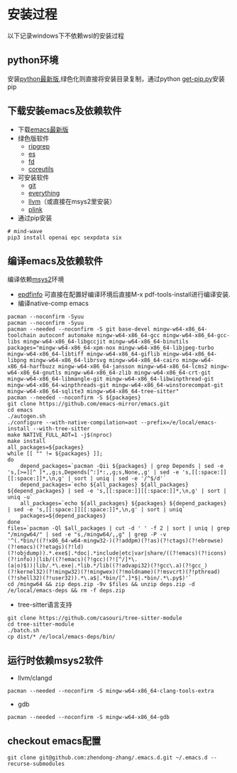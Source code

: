 * 安装过程
以下记录windows下不依赖wsl的安装过程
** python环境
安装[[https://www.python.org/ftp/python/][python最新版]],绿色化则直接将安装目录复制，通过python [[https://bootstrap.pypa.io/get-pip.py][get-pip.py]]安装pip
** 下载安装emacs及依赖软件
- 下载[[https://corwin.bru.st/emacs-28/][emacs最新版]]
- 绿色版软件
 - [[https://github.com/BurntSushi/ripgrep/releases][ripgrep]]
 - [[https://www.voidtools.com/zh-cn/downloads/][es]]
 - [[https://github.com/sharkdp/fd/releases][fd]]
 - [[https://udomain.dl.sourceforge.net/project/gnuwin32/coreutils/5.3.0/coreutils-5.3.0-bin.zip][coreutils]]
- 可安装软件
 - [[https://gitforwindows.org/][git]]
 - [[https://www.voidtools.com/zh-cn/downloads/][everything]]
 - [[https://github.com/llvm/llvm-project/releases][llvm]]（或直接在msys2里安装）
 - [[https://www.chiark.greenend.org.uk/~sgtatham/putty/latest.html][plink]]
- 通过pip安装
#+begin_src shell
  # mind-wave
  pip3 install openai epc sexpdata six
#+end_src
** 编译emacs及依赖软件
编译依赖[[https://github.com/msys2/msys2-installer/releases][msys2]]环境
- [[https://github.com/vedang/pdf-tools#compiling-and-installing-the-epdfinfo-server-from-source-on-windows][epdfinfo]]
  可直接在配置好编译环境后直接M-x pdf-tools-install进行编译安装.
- 编译native-comp emacs
#+begin_src shell
  pacman --noconfirm -Syuu
  pacman --noconfirm -Syuu
  pacman --needed --noconfirm -S git base-devel mingw-w64-x86_64-toolchain autoconf automake mingw-w64-x86_64-gcc mingw-w64-x86_64-gcc-libs mingw-w64-x86_64-libgccjit mingw-w64-x86_64-binutils
  packages="mingw-w64-x86_64-xpm-nox mingw-w64-x86_64-libjpeg-turbo mingw-w64-x86_64-libtiff mingw-w64-x86_64-giflib mingw-w64-x86_64-libpng mingw-w64-x86_64-librsvg mingw-w64-x86_64-cairo mingw-w64-x86_64-harfbuzz mingw-w64-x86_64-jansson mingw-w64-x86_64-lcms2 mingw-w64-x86_64-gnutls mingw-w64-x86_64-zlib mingw-w64-x86_64-crt-git mingw-w64-x86_64-libmangle-git mingw-w64-x86_64-libwinpthread-git mingw-w64-x86_64-winpthreads-git mingw-w64-x86_64-winstorecompat-git mingw-w64-x86_64-sqlite3 mingw-w64-x86_64-tree-sitter"
  pacman --needed --noconfirm -S ${packages}
  git clone https://github.com/emacs-mirror/emacs.git
  cd emacs
  ./autogen.sh
  ./configure --with-native-compilation=aot --prefix=/e/local/emacs-install --with-tree-sitter
  make NATIVE_FULL_AOT=1 -j$(nproc)
  make install
  all_packages=${packages}
  while [[ "" != ${packages} ]];
  do
      depend_packages=`pacman -Qii ${packages} | grep Depends | sed -e 's,[>=][^ ]*,,g;s,Depends[^:]*:,,g;s,None,,g' | sed -e 's,[[:space:]][[:space:]]*,\n,g' | sort | uniq | sed -e '/^$/d'`
      depend_packages=`echo ${all_packages} ${all_packages} ${depend_packages} | sed -e 's,[[:space:]][[:space:]]*,\n,g' | sort | uniq -u`
      all_packages=`echo ${all_packages} ${packages} ${depend_packages} | sed -e 's,[[:space:]][[:space:]]*,\n,g' | sort | uniq`
      packages=${depend_packages}
  done
  files=`pacman -Ql $all_packages | cut -d ' ' -f 2 | sort | uniq | grep "/mingw64/" | sed -e "s,/mingw64/,,g" | grep -P -v '^(.*bin/((?!x86_64-w64-mingw32-)(?!addpm)(?!as)(?!ctags)(?!ebrowse)(?!emacs)(?!etags)(?!ld)(?!objdump)).*.exe$|.*doc|.*include|etc|var|share/((?!emacs)(?!icons)(?!info))|lib/((?!emacs)(?!gcc)(?![^/]*\.(a|o)$))|lib/.*\.exe|.*lib.*/lib((?!advapi32)(?!gcc\.a)(?!gcc_)(?!kernel32)(?!mingw32)(?!mingwex)(?!moldname)(?!msvcrt)(?!pthread)(?!shell32)(?!user32)).*\.a$|.*bin/[^.]*$|.*bin/.*\.py$)'`
  cd /mingw64 && zip deps.zip -9v $files && unzip deps.zip -d /e/local/emacs-deps && rm -f deps.zip
#+end_src
- tree-sitter语言支持
#+begin_src shell
  git clone https://github.com/casouri/tree-sitter-module
  cd tree-sitter-module
  ./batch.sh
  cp dist/* /e/local/emacs-deps/bin/
#+end_src
** 运行时依赖msys2软件
- llvm/clangd
#+begin_src shell
  pacman --needed --noconfirm -S mingw-w64-x86_64-clang-tools-extra
#+end_src
- gdb
#+begin_src shell
  pacman --needed --noconfirm -S mingw-w64-x86_64-gdb
#+end_src
** checkout emacs配置
#+begin_src shell
  git clone git@github.com:zhendong-zhang/.emacs.d.git ~/.emacs.d --recurse-submodules
#+end_src
